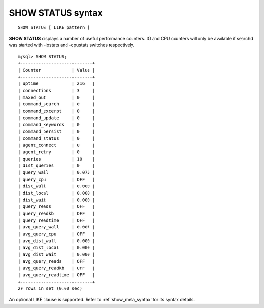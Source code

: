 .. _show_status_syntax:

SHOW STATUS syntax
------------------

::


    SHOW STATUS [ LIKE pattern ]

**SHOW STATUS** displays a number of useful performance counters. IO
and CPU counters will only be available if searchd was started with
–iostats and –cpustats switches respectively.

::


    mysql> SHOW STATUS;
    +--------------------+-------+
    | Counter            | Value |
    +--------------------+-------+
    | uptime             | 216   |
    | connections        | 3     |
    | maxed_out          | 0     |
    | command_search     | 0     |
    | command_excerpt    | 0     |
    | command_update     | 0     |
    | command_keywords   | 0     |
    | command_persist    | 0     |
    | command_status     | 0     |
    | agent_connect      | 0     |
    | agent_retry        | 0     |
    | queries            | 10    |
    | dist_queries       | 0     |
    | query_wall         | 0.075 |
    | query_cpu          | OFF   |
    | dist_wall          | 0.000 |
    | dist_local         | 0.000 |
    | dist_wait          | 0.000 |
    | query_reads        | OFF   |
    | query_readkb       | OFF   |
    | query_readtime     | OFF   |
    | avg_query_wall     | 0.007 |
    | avg_query_cpu      | OFF   |
    | avg_dist_wall      | 0.000 |
    | avg_dist_local     | 0.000 |
    | avg_dist_wait      | 0.000 |
    | avg_query_reads    | OFF   |
    | avg_query_readkb   | OFF   |
    | avg_query_readtime | OFF   |
    +--------------------+-------+
    29 rows in set (0.00 sec)

An optional LIKE clause is supported. Refer to :ref:`show_meta_syntax` for its syntax details.
